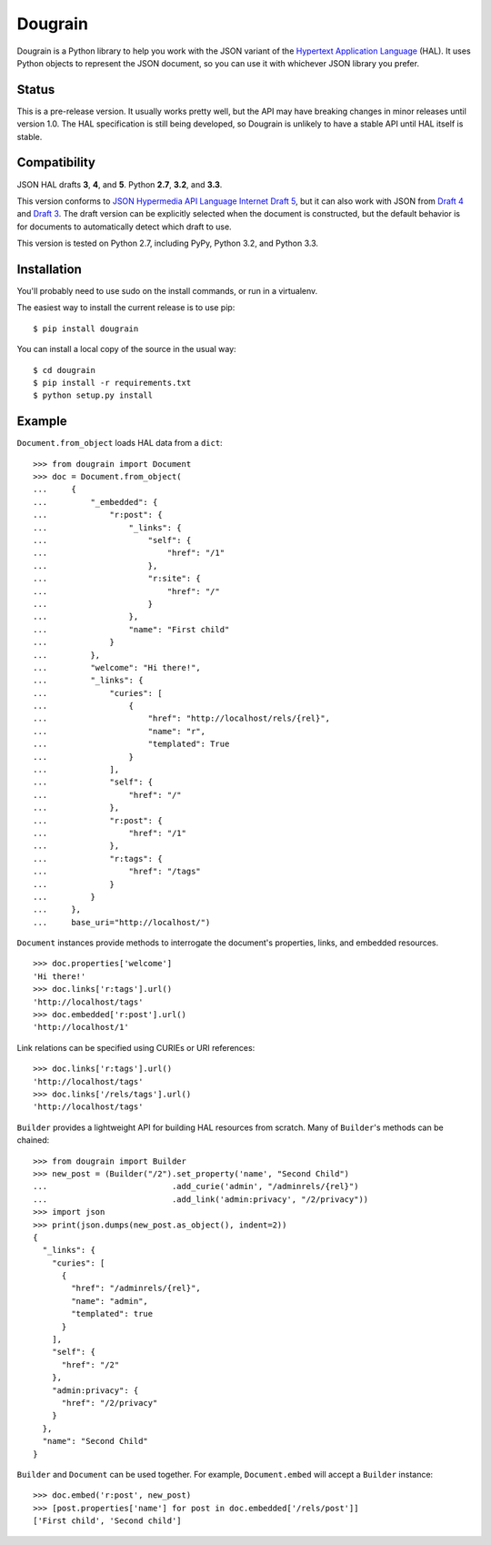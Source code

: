 Dougrain
========

Dougrain is a Python library to help you work with the JSON variant of the
`Hypertext Application Language <http://stateless.co/hal_specification.html>`_
(HAL). It uses Python objects to represent the JSON document, so you can use
it with whichever JSON library you prefer.

Status
------

.. image:: https://travis-ci.org/wharris/dougrain.png?branch=master
   :alt: build status
   :target: https://travis-ci.org/wharris/dougrain

This is a pre-release version. It usually works pretty well, but the API may
have breaking changes in minor releases until version 1.0. The HAL
specification is still being developed, so Dougrain is unlikely to have a
stable API until HAL itself is stable.

Compatibility
-------------

JSON HAL drafts **3**, **4**, and **5**. Python **2.7**, **3.2**, and **3.3**.

This version conforms to `JSON Hypermedia API Language Internet Draft 5
<http://tools.ietf.org/html/draft-kelly-json-hal-05>`_,
but it can also work with JSON from
`Draft 4 <http://tools.ietf.org/html/draft-kelly-json-hal-04>`_ and
`Draft 3 <http://tools.ietf.org/html/draft-kelly-json-hal-03>`_.
The draft version can be explicitly selected when the document is constructed,
but the default behavior is for documents to automatically detect which draft
to use.

This version is tested on Python 2.7, including PyPy, Python 3.2, and
Python 3.3.

Installation
------------

You'll probably need to use sudo on the install commands, or run in a
virtualenv.

The easiest way to install the current release is to use pip:

::

    $ pip install dougrain

You can install a local copy of the source in the usual way:

::

    $ cd dougrain
    $ pip install -r requirements.txt
    $ python setup.py install

Example
-------

``Document.from_object`` loads HAL data from a ``dict``:

::

    >>> from dougrain import Document
    >>> doc = Document.from_object(
    ...     {
    ...         "_embedded": {
    ...             "r:post": {
    ...                 "_links": {
    ...                     "self": {
    ...                         "href": "/1"
    ...                     }, 
    ...                     "r:site": {
    ...                         "href": "/"
    ...                     }
    ...                 }, 
    ...                 "name": "First child"
    ...             }
    ...         }, 
    ...         "welcome": "Hi there!", 
    ...         "_links": {
    ...             "curies": [
    ...                 {
    ...                     "href": "http://localhost/rels/{rel}", 
    ...                     "name": "r",
    ...                     "templated": True
    ...                 }
    ...             ], 
    ...             "self": {
    ...                 "href": "/"
    ...             },
    ...             "r:post": {
    ...                 "href": "/1"
    ...             },
    ...             "r:tags": {
    ...                 "href": "/tags"
    ...             }
    ...         }
    ...     },
    ...     base_uri="http://localhost/")

``Document`` instances provide methods to interrogate the document's
properties, links, and embedded resources.

::

    >>> doc.properties['welcome']
    'Hi there!'
    >>> doc.links['r:tags'].url()
    'http://localhost/tags'
    >>> doc.embedded['r:post'].url()
    'http://localhost/1'

Link relations can be specified using CURIEs or URI references:

::

    >>> doc.links['r:tags'].url()
    'http://localhost/tags'
    >>> doc.links['/rels/tags'].url()
    'http://localhost/tags'

``Builder`` provides a lightweight API for building HAL resources from scratch.
Many of ``Builder``'s methods can be chained:

::

    >>> from dougrain import Builder
    >>> new_post = (Builder("/2").set_property('name', "Second Child")
    ...                          .add_curie('admin', "/adminrels/{rel}")
    ...                          .add_link('admin:privacy', "/2/privacy"))
    >>> import json
    >>> print(json.dumps(new_post.as_object(), indent=2))
    {
      "_links": {
        "curies": [
          {
            "href": "/adminrels/{rel}", 
            "name": "admin", 
            "templated": true
          }
        ], 
        "self": {
          "href": "/2"
        }, 
        "admin:privacy": {
          "href": "/2/privacy"
        }
      }, 
      "name": "Second Child"
    }

``Builder`` and ``Document`` can be used together. For example,
``Document.embed`` will accept a ``Builder`` instance:

::

    >>> doc.embed('r:post', new_post)
    >>> [post.properties['name'] for post in doc.embedded['/rels/post']]
    ['First child', 'Second child']


